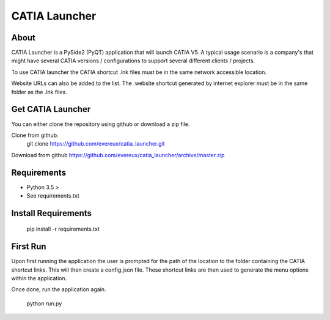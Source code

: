 ==============
CATIA Launcher
==============

About
-----

CATIA Launcher is a PySide2 (PyQT) application that will launch CATIA V5.
A typical usage scenario is a company's that might have several CATIA versions /
configurations to support several different clients / projects.

To use CATIA launcher the CATIA shortcut .lnk files must be in the same
network accessible location.

Website URLs can also be added to the list. The .website shortcut generated by
internet explorer must be in the same folder as the .lnk files.

.. image:: images/screen_shot_1.jpeg


Get CATIA Launcher
------------------

You can either clone the repository using github or download a zip file.

Clone from github:
    git clone https://github.com/evereux/catia_launcher.git

Download from github https://github.com/evereux/catia_launcher/archive/master.zip


Requirements
------------

* Python 3.5 >
* See requirements.txt


Install Requirements
--------------------

    pip install -r requirements.txt

First Run
---------

Upon first running the application the user is prompted for the path
of the location to the folder containing the CATIA shortcut links. This
will then create a config.json file. These shortcut links are then used
to generate the menu options within the application.

Once done, run the application again.

    python run.py
